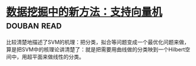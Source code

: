 * [[https://book.douban.com/subject/1172178/][数据挖掘中的新方法：支持向量机]]    :douban:read:
比较清楚地描述了SVM的机理：把分类，拟合等问题变成一个最优化问题来做，算是把SVM中的核理论讲清楚了：就是把需要用曲线做的分类映到一个Hilbert空间中，用超平面来做线性的分类。
